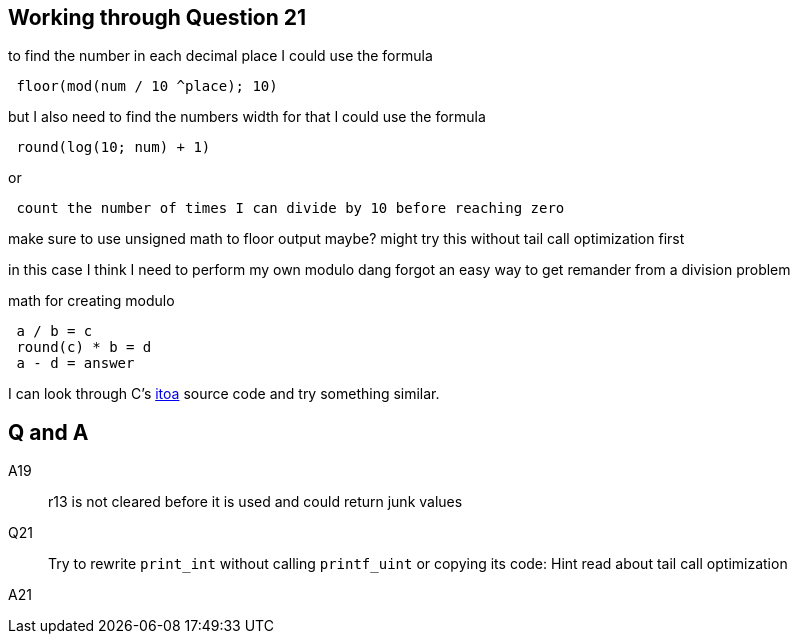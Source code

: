 == Working through Question 21
to find the number in each decimal place I could use the formula

----
 floor(mod(num / 10 ^place); 10)
----

but I also need to find the numbers width
for that I could use the formula

----
 round(log(10; num) + 1)
----

or

----
 count the number of times I can divide by 10 before reaching zero
----

make sure to use unsigned math to floor output maybe?
might try this without tail call optimization first

in this case I think I need to perform my own modulo
dang forgot an easy way to get remander from a division problem

math for creating modulo

----
 a / b = c
 round(c) * b = d
 a - d = answer
----

I can look through C's https://en.wikibooks.org/wiki/C_Programming/stdlib.h/itoa[itoa] source code and try something similar.


== Q and A

A19::
    r13 is not cleared before it is used and could return junk values

Q21::
    Try to rewrite `print_int` without calling `printf_uint` or copying its
    code: Hint read about tail call optimization

A21::

